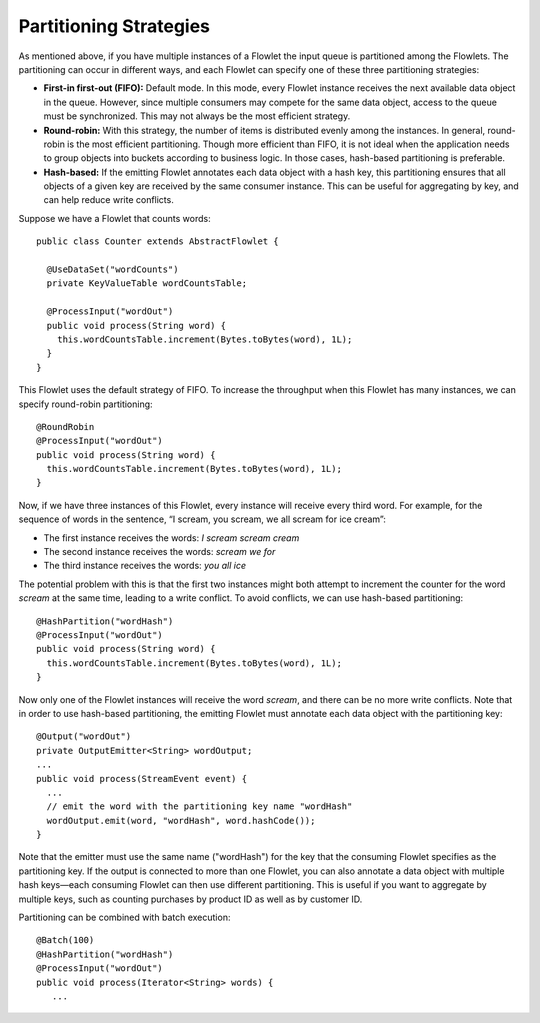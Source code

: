 .. :author: Cask Data, Inc.
   :description: placeholder
   :copyright: Copyright © 2014 Cask Data, Inc.

============================================
Partitioning Strategies
============================================

As mentioned above, if you have multiple instances of a Flowlet the input queue is
partitioned among the Flowlets. The partitioning can occur in different ways, and each
Flowlet can specify one of these three partitioning strategies:

- **First-in first-out (FIFO):** Default mode. In this mode, every Flowlet instance
  receives the next available data object in the queue. However, since multiple consumers
  may compete for the same data object, access to the queue must be synchronized. This may
  not always be the most efficient strategy.

- **Round-robin:** With this strategy, the number of items is distributed evenly among the
  instances. In general, round-robin is the most efficient partitioning. Though more
  efficient than FIFO, it is not ideal when the application needs to group objects into
  buckets according to business logic. In those cases, hash-based partitioning is
  preferable.

- **Hash-based:** If the emitting Flowlet annotates each data object with a hash key, this
  partitioning ensures that all objects of a given key are received by the same consumer
  instance. This can be useful for aggregating by key, and can help reduce write conflicts.

Suppose we have a Flowlet that counts words::

  public class Counter extends AbstractFlowlet {

    @UseDataSet("wordCounts")
    private KeyValueTable wordCountsTable;

    @ProcessInput("wordOut")
    public void process(String word) {
      this.wordCountsTable.increment(Bytes.toBytes(word), 1L);
    }
  }

This Flowlet uses the default strategy of FIFO. To increase the throughput when this
Flowlet has many instances, we can specify round-robin partitioning::

  @RoundRobin
  @ProcessInput("wordOut")
  public void process(String word) {
    this.wordCountsTable.increment(Bytes.toBytes(word), 1L);
  }

Now, if we have three instances of this Flowlet, every instance will receive every third
word. For example, for the sequence of words in the sentence, “I scream, you scream, we
all scream for ice cream”:

- The first instance receives the words: *I scream scream cream*
- The second instance receives the words: *scream we for*
- The third instance receives the words: *you all ice*

The potential problem with this is that the first two instances might
both attempt to increment the counter for the word *scream* at the same time,
leading to a write conflict. To avoid conflicts, we can use hash-based partitioning::

  @HashPartition("wordHash")
  @ProcessInput("wordOut")
  public void process(String word) {
    this.wordCountsTable.increment(Bytes.toBytes(word), 1L);
  }

Now only one of the Flowlet instances will receive the word *scream*, and there can be no
more write conflicts. Note that in order to use hash-based partitioning, the emitting
Flowlet must annotate each data object with the partitioning key::

  @Output("wordOut")
  private OutputEmitter<String> wordOutput;
  ...
  public void process(StreamEvent event) {
    ...
    // emit the word with the partitioning key name "wordHash"
    wordOutput.emit(word, "wordHash", word.hashCode());
  }

Note that the emitter must use the same name ("wordHash") for the key that the consuming
Flowlet specifies as the partitioning key. If the output is connected to more than one
Flowlet, you can also annotate a data object with multiple hash keys—each consuming
Flowlet can then use different partitioning. This is useful if you want to aggregate by
multiple keys, such as counting purchases by product ID as well as by customer ID.

Partitioning can be combined with batch execution::

  @Batch(100)
  @HashPartition("wordHash")
  @ProcessInput("wordOut")
  public void process(Iterator<String> words) {
     ...
